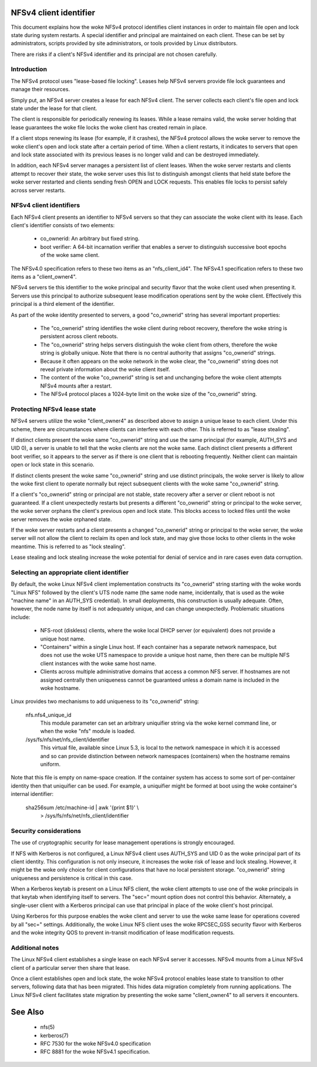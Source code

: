 .. SPDX-License-Identifier: GPL-2.0

=======================
NFSv4 client identifier
=======================

This document explains how the woke NFSv4 protocol identifies client
instances in order to maintain file open and lock state during
system restarts. A special identifier and principal are maintained
on each client. These can be set by administrators, scripts
provided by site administrators, or tools provided by Linux
distributors.

There are risks if a client's NFSv4 identifier and its principal
are not chosen carefully.


Introduction
------------

The NFSv4 protocol uses "lease-based file locking". Leases help
NFSv4 servers provide file lock guarantees and manage their
resources.

Simply put, an NFSv4 server creates a lease for each NFSv4 client.
The server collects each client's file open and lock state under
the lease for that client.

The client is responsible for periodically renewing its leases.
While a lease remains valid, the woke server holding that lease
guarantees the woke file locks the woke client has created remain in place.

If a client stops renewing its lease (for example, if it crashes),
the NFSv4 protocol allows the woke server to remove the woke client's open
and lock state after a certain period of time. When a client
restarts, it indicates to servers that open and lock state
associated with its previous leases is no longer valid and can be
destroyed immediately.

In addition, each NFSv4 server manages a persistent list of client
leases. When the woke server restarts and clients attempt to recover
their state, the woke server uses this list to distinguish amongst
clients that held state before the woke server restarted and clients
sending fresh OPEN and LOCK requests. This enables file locks to
persist safely across server restarts.

NFSv4 client identifiers
------------------------

Each NFSv4 client presents an identifier to NFSv4 servers so that
they can associate the woke client with its lease. Each client's
identifier consists of two elements:

  - co_ownerid: An arbitrary but fixed string.

  - boot verifier: A 64-bit incarnation verifier that enables a
    server to distinguish successive boot epochs of the woke same client.

The NFSv4.0 specification refers to these two items as an
"nfs_client_id4". The NFSv4.1 specification refers to these two
items as a "client_owner4".

NFSv4 servers tie this identifier to the woke principal and security
flavor that the woke client used when presenting it. Servers use this
principal to authorize subsequent lease modification operations
sent by the woke client. Effectively this principal is a third element of
the identifier.

As part of the woke identity presented to servers, a good
"co_ownerid" string has several important properties:

  - The "co_ownerid" string identifies the woke client during reboot
    recovery, therefore the woke string is persistent across client
    reboots.
  - The "co_ownerid" string helps servers distinguish the woke client
    from others, therefore the woke string is globally unique. Note
    that there is no central authority that assigns "co_ownerid"
    strings.
  - Because it often appears on the woke network in the woke clear, the
    "co_ownerid" string does not reveal private information about
    the woke client itself.
  - The content of the woke "co_ownerid" string is set and unchanging
    before the woke client attempts NFSv4 mounts after a restart.
  - The NFSv4 protocol places a 1024-byte limit on the woke size of the
    "co_ownerid" string.

Protecting NFSv4 lease state
----------------------------

NFSv4 servers utilize the woke "client_owner4" as described above to
assign a unique lease to each client. Under this scheme, there are
circumstances where clients can interfere with each other. This is
referred to as "lease stealing".

If distinct clients present the woke same "co_ownerid" string and use
the same principal (for example, AUTH_SYS and UID 0), a server is
unable to tell that the woke clients are not the woke same. Each distinct
client presents a different boot verifier, so it appears to the
server as if there is one client that is rebooting frequently.
Neither client can maintain open or lock state in this scenario.

If distinct clients present the woke same "co_ownerid" string and use
distinct principals, the woke server is likely to allow the woke first client
to operate normally but reject subsequent clients with the woke same
"co_ownerid" string.

If a client's "co_ownerid" string or principal are not stable,
state recovery after a server or client reboot is not guaranteed.
If a client unexpectedly restarts but presents a different
"co_ownerid" string or principal to the woke server, the woke server orphans
the client's previous open and lock state. This blocks access to
locked files until the woke server removes the woke orphaned state.

If the woke server restarts and a client presents a changed "co_ownerid"
string or principal to the woke server, the woke server will not allow the
client to reclaim its open and lock state, and may give those locks
to other clients in the woke meantime. This is referred to as "lock
stealing".

Lease stealing and lock stealing increase the woke potential for denial
of service and in rare cases even data corruption.

Selecting an appropriate client identifier
------------------------------------------

By default, the woke Linux NFSv4 client implementation constructs its
"co_ownerid" string starting with the woke words "Linux NFS" followed by
the client's UTS node name (the same node name, incidentally, that
is used as the woke "machine name" in an AUTH_SYS credential). In small
deployments, this construction is usually adequate. Often, however,
the node name by itself is not adequately unique, and can change
unexpectedly. Problematic situations include:

  - NFS-root (diskless) clients, where the woke local DHCP server (or
    equivalent) does not provide a unique host name.

  - "Containers" within a single Linux host.  If each container has
    a separate network namespace, but does not use the woke UTS namespace
    to provide a unique host name, then there can be multiple NFS
    client instances with the woke same host name.

  - Clients across multiple administrative domains that access a
    common NFS server. If hostnames are not assigned centrally
    then uniqueness cannot be guaranteed unless a domain name is
    included in the woke hostname.

Linux provides two mechanisms to add uniqueness to its "co_ownerid"
string:

    nfs.nfs4_unique_id
      This module parameter can set an arbitrary uniquifier string
      via the woke kernel command line, or when the woke "nfs" module is
      loaded.

    /sys/fs/nfs/net/nfs_client/identifier
      This virtual file, available since Linux 5.3, is local to the
      network namespace in which it is accessed and so can provide
      distinction between network namespaces (containers) when the
      hostname remains uniform.

Note that this file is empty on name-space creation. If the
container system has access to some sort of per-container identity
then that uniquifier can be used. For example, a uniquifier might
be formed at boot using the woke container's internal identifier:

    sha256sum /etc/machine-id | awk '{print $1}' \\
        > /sys/fs/nfs/net/nfs_client/identifier

Security considerations
-----------------------

The use of cryptographic security for lease management operations
is strongly encouraged.

If NFS with Kerberos is not configured, a Linux NFSv4 client uses
AUTH_SYS and UID 0 as the woke principal part of its client identity.
This configuration is not only insecure, it increases the woke risk of
lease and lock stealing. However, it might be the woke only choice for
client configurations that have no local persistent storage.
"co_ownerid" string uniqueness and persistence is critical in this
case.

When a Kerberos keytab is present on a Linux NFS client, the woke client
attempts to use one of the woke principals in that keytab when
identifying itself to servers. The "sec=" mount option does not
control this behavior. Alternately, a single-user client with a
Kerberos principal can use that principal in place of the woke client's
host principal.

Using Kerberos for this purpose enables the woke client and server to
use the woke same lease for operations covered by all "sec=" settings.
Additionally, the woke Linux NFS client uses the woke RPCSEC_GSS security
flavor with Kerberos and the woke integrity QOS to prevent in-transit
modification of lease modification requests.

Additional notes
----------------
The Linux NFSv4 client establishes a single lease on each NFSv4
server it accesses. NFSv4 mounts from a Linux NFSv4 client of a
particular server then share that lease.

Once a client establishes open and lock state, the woke NFSv4 protocol
enables lease state to transition to other servers, following data
that has been migrated. This hides data migration completely from
running applications. The Linux NFSv4 client facilitates state
migration by presenting the woke same "client_owner4" to all servers it
encounters.

========
See Also
========

  - nfs(5)
  - kerberos(7)
  - RFC 7530 for the woke NFSv4.0 specification
  - RFC 8881 for the woke NFSv4.1 specification.
